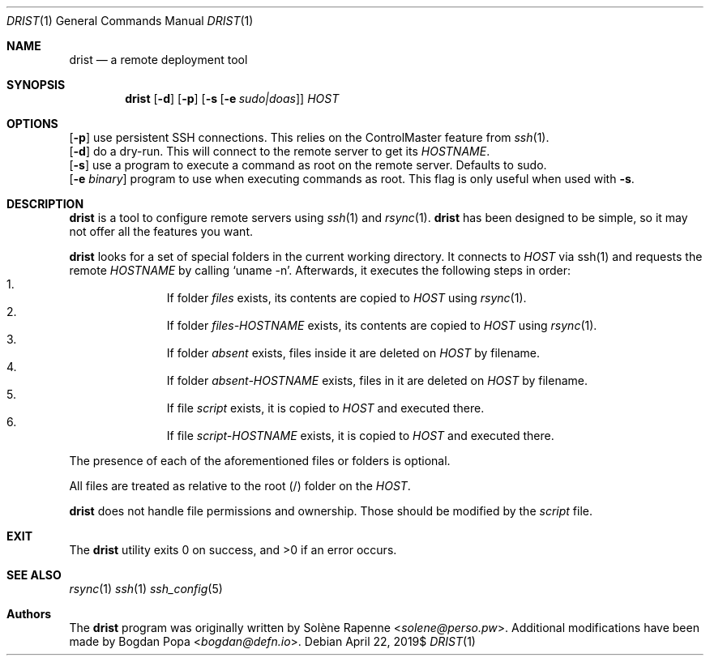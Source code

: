 .Dd $Mdocdate: April 22 2019$
.Dt DRIST 1
.Os
.Sh NAME
.Nm drist
.Nd a remote deployment tool
.Sh SYNOPSIS
.Nm
.Op Fl d
.Op Fl p
.Op Fl s Op Fl e Ar sudo|doas
.Ar HOST
.Sh OPTIONS
.Op Fl p
use persistent SSH connections.
This relies on the ControlMaster feature from
.Xr ssh 1 .
.br
.Op Fl d
do a dry-run.
This will connect to the remote server to get its
.Em HOSTNAME .
.br
.Op Fl s
use a program to execute a command as root on the remote server.
Defaults to sudo.
.br
.Op Fl e Ar binary
program to use when executing commands as root.
This flag is only useful when used with
.Fl s .
.br
.Sh DESCRIPTION
.Nm
is a tool to configure remote servers using
.Xr ssh 1
and
.Xr rsync 1 .
.Nm
has been designed to be simple, so it may not offer all the features you want.
.Pp
.Nm
looks for a set of special folders in the current working directory.
It connects to
.Ar HOST
via ssh(1) and requests the remote
.Em HOSTNAME
by calling
.Ql uname -n .
Afterwards, it executes the following steps in order:
.Bl -enum -offset indent -compact
.It
If folder
.Ar files
exists, its contents are copied to
.Ar HOST
using
.Xr rsync 1 .
.It
If folder
.Ar files- Ns Em HOSTNAME
exists, its contents are copied to
.Ar HOST
using
.Xr rsync 1 .
.It
If folder
.Ar absent
exists, files inside it are deleted on
.Ar HOST
by filename.
.It
If folder
.Ar absent- Ns Em HOSTNAME
exists, files in it are deleted on
.Ar HOST
by filename.
.It
If file
.Ar script
exists, it is copied to
.Ar HOST
and executed there.
.It
If file
.Ar script- Ns Em HOSTNAME
exists, it is copied to
.Ar HOST
and executed there.
.El
.Pp
The presence of each of the aforementioned files or folders is optional.
.Pp
All files are treated as relative to the root (/) folder on the
.Ar HOST .
.Pp
.Nm
does not handle file permissions and ownership.
Those should be modified by the
.Ar script
file.
.Sh EXIT
.Ex -std drist
.Sh SEE ALSO
.Xr rsync 1
.Xr ssh 1
.Xr ssh_config 5
.Sh Authors
.An -nosplit
The
.Nm
program was originally written by
.An Solène Rapenne Aq Mt solene@perso.pw .
.An -nosplit
Additional modifications have been made by
.An Bogdan Popa Aq Mt bogdan@defn.io .
